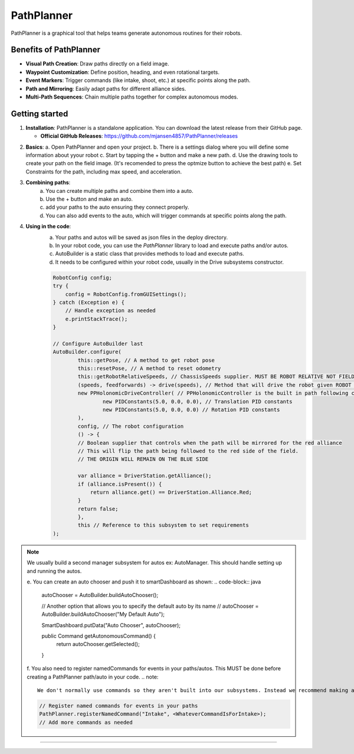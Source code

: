 PathPlanner
==================
PathPlanner is a graphical tool that helps teams generate autonomous routines for their robots.

Benefits of PathPlanner
------------------
* **Visual Path Creation**: Draw paths directly on a field image.
* **Waypoint Customization**: Define position, heading, and even rotational targets.
* **Event Markers**: Trigger commands (like intake, shoot, etc.) at specific points along the path.
* **Path and Mirroring**: Easily adapt paths for different alliance sides.
* **Multi-Path Sequences**: Chain multiple paths together for complex autonomous modes.

Getting started
----------------
1.  **Installation**:
    PathPlanner is a standalone application. You can download the latest release from their GitHub page.
    
    - **Official GitHub Releases**: `https://github.com/mjansen4857/PathPlanner/releases <https://github.com/mjansen4857/PathPlanner/releases>`_
.. note:
    To get more information on pathPlanner the docs are available  `here <https://pathplanner.dev/home.html/>`_

2.  **Basics**:
    a. Open PathPlanner and open your project.
    b. There is a settings dialog where you will define some information about yyour robot
    c. Start by tapping the + button and make a new path.
    d. Use the drawing tools to create your path on the field image. (It's recomended to press the optmize button to achieve the best path)
    e. Set Constraints for the path, including max speed, and acceleration.

3. **Combining paths**:
    a. You can create multiple paths and combine them into a auto.
    b. Use the + button and make an auto.
    c. add your paths to the auto ensuring they connect properly.
    d. You can also add events to the auto, which will trigger commands at specific points along the path.
4. **Using in the code**:
    a. Your paths and autos will be saved as json files in the deploy directory.
    b. In your robot code, you can use the `PathPlanner` library to load and execute paths and/or autos.
    c. AutoBuilder is a static class that provides methods to load and execute paths.
    d. It needs to be configured within your robot code, usually in the Drive subsystems constructor.

    .. code-block:: java

        RobotConfig config;
        try {
            config = RobotConfig.fromGUISettings();
        } catch (Exception e) {
            // Handle exception as needed
            e.printStackTrace();
        }

        // Configure AutoBuilder last
        AutoBuilder.configure(
                this::getPose, // A method to get robot pose
                this::resetPose, // A method to reset odometry
                this::getRobotRelativeSpeeds, // ChassisSpeeds supplier. MUST BE ROBOT RELATIVE NOT FIELD RELATIVE
                (speeds, feedforwards) -> drive(speeds), // Method that will drive the robot given ROBOT RELATIVE ChassisSpeeds.
                new PPHolonomicDriveController( // PPHolonomicController is the built in path following controller for holonomic drive trains
                        new PIDConstants(5.0, 0.0, 0.0), // Translation PID constants
                        new PIDConstants(5.0, 0.0, 0.0) // Rotation PID constants
                ),
                config, // The robot configuration
                () -> {
                // Boolean supplier that controls when the path will be mirrored for the red alliance
                // This will flip the path being followed to the red side of the field.
                // THE ORIGIN WILL REMAIN ON THE BLUE SIDE

                var alliance = DriverStation.getAlliance();
                if (alliance.isPresent()) {
                    return alliance.get() == DriverStation.Alliance.Red;
                }
                return false;
                },
                this // Reference to this subsystem to set requirements
        );

.. note::
    We usually build a second manager subsystem for autos ex: AutoManager. This should handle setting up and running the autos.

    e. You can create an auto chooser and push it to smartDashboard as shown:
    .. code-block:: java
        autoChooser = AutoBuilder.buildAutoChooser();

        // Another option that allows you to specify the default auto by its name
        // autoChooser = AutoBuilder.buildAutoChooser("My Default Auto");

        SmartDashboard.putData("Auto Chooser", autoChooser);

        public Command getAutonomousCommand() {
            return autoChooser.getSelected();
        }
    f. You also need to register namedCommands for events in your paths/autos. This MUST be done before creating a PathPlanner path/auto in your code.
    .. note::
        We don't normally use commands so they aren't built into our subsystems. Instead we recommend making a `autoCommands` file and putting commands in there which change subsystems state.
    
    .. code-block:: java

        // Register named commands for events in your paths
        PathPlanner.registerNamedCommand("Intake", <WhateverCommandIsForIntake>);
        // Add more commands as needed
--------
            

